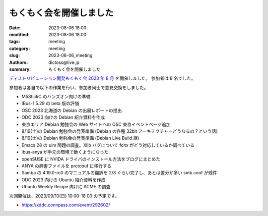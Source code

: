 もくもく会を開催しました
######################################

:date: 2023-08-06 18:00
:modified: 2023-08-06 18:00
:tags: meeting
:category: meeting
:slug: 2023-08-06_meeting
:authors: dictoss@live.jp
:summary: もくもく会を開催しました

`ディストリビューション開発もくもく会 2023 年 8 月 <https://xddc.connpass.com/event/289858/>`_ を開催しました。
参加者は 8 名でした。

参加者は各自で以下の作業を行い、参加者同士で意見交換をしました。

- M5StickC のハンズオン向けの準備
- IBus-1.5.29 の beta 版の評価
- OSC 2023 北海道の Debian の出展レポートの提出
- ODC 2023 向けの Debian 紹介資料を作成
- 東京エリア Debian 勉強会の Web サイトへの OSC 東京イベントページ追加
- 8/19(土)の Debian 勉強会の発表準備 (Debian の各種 32bit アーキテクチャーどうなるの？という話)
- 8/19(土)の Debian 勉強会の発表準備 (Debian Live Build 話)
- Emacs 28 の uim 問題の調査。Xlib バグについて fcitx がどう対応しているか調べている
- ibus-anya が手元の環境で動くようになった
- openSUSE に NVIDA ドライバのインストール方法をブログにまとめた
- ANYA の辞書ファイルを protobuf に移行する
- Samba の 4.19.0-rc0 のマニュアルの翻訳を 2/3 ぐらい完了し、あとは差分が多い smb.conf が残件
- ODC 2023 向けの Ubuntu 紹介資料を作成
- Ubuntu Weekly Recipe 向けに ACME の調査

次回開催は、2023/09/10(日) 10:00-18:00 の予定です。

- https://xddc.connpass.com/event/292602/
